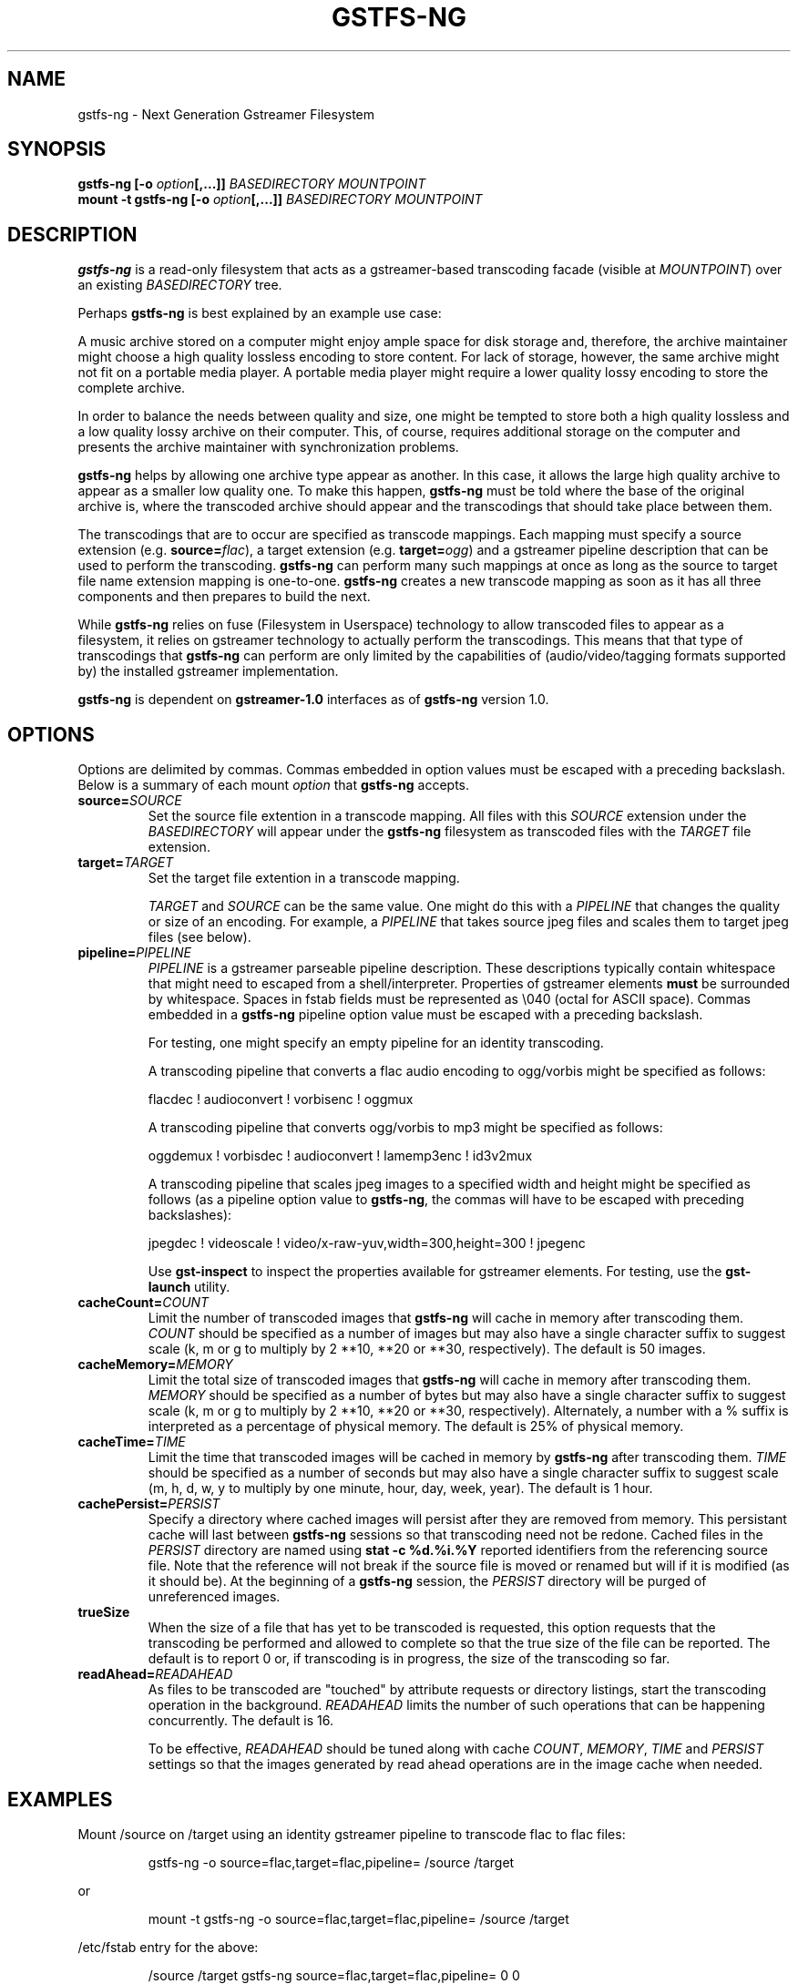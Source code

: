 .\" Copyright (c) 2015 Ross Tyler.
.\" This file may be copied under the terms of the
.\" GNU Lesser General Public License (LGPL).
.\" See COPYING file for details.
.TH GSTFS-NG 8 "Nov 2015" "gstfs-ng 1.0"
.SH NAME
gstfs-ng - Next Generation Gstreamer Filesystem
.SH SYNOPSIS
.B gstfs-ng 
\fB[-o \fIoption\fP\fB[,...]]\fR
.I BASEDIRECTORY
.I MOUNTPOINT
.br
.B mount -t gstfs-ng 
\fB[-o \fIoption\fP\fB[,...]]\fR
.I BASEDIRECTORY
.I MOUNTPOINT
.br

.SH DESCRIPTION
\fBgstfs-ng\fR is a read-only filesystem that acts as a gstreamer-based
transcoding facade (visible at \fIMOUNTPOINT\fP)
over an existing \fIBASEDIRECTORY\fP tree.
.PP
Perhaps \fBgstfs-ng\fR is best explained by an example use case:
.PP
A music archive stored on a computer might enjoy ample space
for disk storage and, therefore, the archive maintainer might choose
a high quality lossless encoding to store content.
For lack of storage, however, the same archive might not fit on a portable
media player.
A portable media player might require a lower quality lossy encoding to
store the complete archive.
.PP
In order to balance the needs between quality and size,
one might be tempted to store both a high quality lossless and a low quality
lossy archive on their computer.
This, of course, requires additional storage on the computer and presents
the archive maintainer with synchronization problems.
.PP
\fBgstfs-ng\fR helps by allowing one archive type appear as another.
In this case, it allows the large high quality archive
to appear as a smaller low quality one.
To make this happen, \fBgstfs-ng\fR must be told where the base of the
original archive is, where the transcoded archive should appear
and the transcodings that should take place between them.
.PP
The transcodings that are to occur are specified as transcode mappings.
Each mapping must specify
a source extension (e.g. \fBsource=\fR\fIflac\fP),
a target extension (e.g. \fBtarget=\fR\fIogg\fP) and
a gstreamer pipeline description that can be used to perform the transcoding.
\fBgstfs-ng\fR can perform many such mappings at once as long as the
source to target file name extension mapping is one-to-one.
\fBgstfs-ng\fR creates a new transcode mapping as soon as it has all three
components and then prepares to build the next.
.PP
While \fBgstfs-ng\fR relies on fuse (Filesystem in Userspace) technology
to allow transcoded files to appear as a filesystem,
it relies on gstreamer technology to actually perform the transcodings.
This means that that type of transcodings that \fBgstfs-ng\fR can perform
are only limited by the capabilities of
(audio/video/tagging formats supported by)
the installed gstreamer implementation.
.PP
\fBgstfs-ng\fR is dependent on \fBgstreamer-1.0\fR interfaces
as of \fBgstfs-ng\fR version 1.0.
.SH OPTIONS
Options are delimited by commas.
Commas embedded in option values must be escaped with a preceding backslash.
Below is a summary of each mount \fIoption\fP that \fBgstfs-ng\fR accepts.
.TP
.BI source= SOURCE
Set the source file extention in a transcode mapping.
All files with this \fISOURCE\fP extension under the \fIBASEDIRECTORY\fP
will appear under the \fBgstfs-ng\fR filesystem as transcoded files with the
\fITARGET\fP file extension.
.TP
.BI target= TARGET
Set the target file extention in a transcode mapping.

\fITARGET\fP and \fISOURCE\fP can be the same value.
One might do this with a \fIPIPELINE\fP
that changes the quality or size of an encoding.
For example, a \fIPIPELINE\fP that takes source jpeg files
and scales them to target jpeg files (see below).
.TP
.BI pipeline= PIPELINE
\fIPIPELINE\fP is a gstreamer parseable pipeline description.
These descriptions typically contain whitespace that might need to
escaped from a shell/interpreter.
Properties of gstreamer elements \fBmust\fR be surrounded by whitespace.
Spaces in fstab fields must be represented as \\040 (octal for ASCII space).
Commas embedded in a \fBgstfs-ng\fR pipeline option value
must be escaped with a preceding backslash.

For testing, one might specify an empty pipeline
for an identity transcoding.

A transcoding pipeline that converts a flac audio encoding to
ogg/vorbis might be specified as follows:
.sp
.nf
flacdec ! audioconvert ! vorbisenc ! oggmux
.fi
.sp

A transcoding pipeline that converts ogg/vorbis to mp3
might be specified as follows:
.sp
.nf
oggdemux ! vorbisdec ! audioconvert ! lamemp3enc ! id3v2mux
.fi
.sp

A transcoding pipeline that scales jpeg images to a specified width and height
might be specified as follows
(as a pipeline option value to \fBgstfs-ng\fR,
the commas will have to be escaped with preceding backslashes):
.sp
.nf
jpegdec ! videoscale ! video/x-raw-yuv,width=300,height=300 ! jpegenc
.fi
.sp
Use \fBgst-inspect\fR to inspect the properties
available for gstreamer elements.
For testing, use the \fBgst-launch\fR utility.
.TP
.BI cacheCount= COUNT
Limit the number of transcoded images that \fBgstfs-ng\fR will cache
in memory after transcoding them.
\fICOUNT\fP should be specified as a number of images
but may also have a single character suffix to suggest scale
(k, m or g to multiply by 2 **10, **20 or **30, respectively).
The default is 50 images.
.TP
.BI cacheMemory= MEMORY
Limit the total size of transcoded images that \fBgstfs-ng\fR will cache
in memory after transcoding them.
\fIMEMORY\fP should be specified as a number of bytes
but may also have a single character suffix to suggest scale
(k, m or g to multiply by 2 **10, **20 or **30, respectively).
Alternately, a number with a % suffix is interpreted as a percentage
of physical memory.
The default is 25% of physical memory.
.TP
.BI cacheTime= TIME
Limit the time that transcoded images will be cached in memory by
\fBgstfs-ng\fR after transcoding them.
\fITIME\fP should be specified as a number of seconds
but may also have a single character suffix to suggest scale
(m, h, d, w, y to multiply by one minute, hour, day, week, year).
The default is 1 hour.
.TP
.BI cachePersist= PERSIST
Specify a directory where cached images will persist after they are
removed from memory.
This persistant cache will last between \fBgstfs-ng\fR sessions
so that transcoding need not be redone.
Cached files in the \fIPERSIST\fP directory are named
using \fBstat -c %d.%i.%Y\fP reported identifiers from the referencing source file.
Note that the reference will not break if the source file is moved or
renamed but will if it is modified (as it should be).
At the beginning of a \fBgstfs-ng\fR session, the \fIPERSIST\fR directory
will be purged of unreferenced images.
.TP
.BI trueSize
When the size of a file that has yet to be transcoded is requested,
this option requests that the transcoding be performed and allowed to
complete so that the true size of the file can be reported.
The default is to report 0 or, if transcoding is in progress,
the size of the transcoding so far.
.TP
.BI readAhead= READAHEAD
As files to be transcoded are "touched"
by attribute requests or directory listings,
start the transcoding operation in the background.
\fIREADAHEAD\fP limits the number of such operations that can be happening
concurrently.
The default is 16.

To be effective, \fIREADAHEAD\fP should be tuned along with
cache \fICOUNT\fP, \fIMEMORY\fP, \fITIME\fP and \fIPERSIST\fP settings
so that the images generated by read ahead operations are in
the image cache when needed.

.SH EXAMPLES
Mount /source on /target
using an identity gstreamer pipeline to transcode flac to flac files:
.RS
.sp
.nf
gstfs-ng -o source=flac,target=flac,pipeline= /source /target
.fi
.sp
.RE
or
.RS
.sp
.nf
mount -t gstfs-ng -o source=flac,target=flac,pipeline= /source /target
.fi
.sp
.RE
/etc/fstab entry for the above:
.RS
.sp
.nf
/source /target gstfs\-ng source=flac,target=flac,pipeline= 0 0
.fi
.sp
.RE
Unmount /target:
.RS
.sp
.nf
fusermount -u /target
.fi
.sp
.RE
The above example is useless except to illustrate the base form for all usage.
That is, it specifies a minimal transcode mapping operation in the form
required by \fBgstfs-ng\fR.
It is simple to grow this example, however, by supplying a non-empty
\fIPIPELINE\fP and specifying \fISOURCE\fP and \fITARGET\fP appropriately.
Multiple such mappings can be added as long as the mapping is one-to-one.

For mounts via \fB/etc/fstab\fR or the \fBmount\fR command,
\fBgstfs-ng\fR must be installed as \fB/sbin/mount.gstfs-ng\fR
as this is where \fBmount\fR will go to mount filesystems
of this type.

Normally, FUSE based file systems such as this will dynamically allocate
inode numbers for files and the inode number of a file may change over the
lifetime of the mount even though the source file does not change.
If the source directory is limited to a single file system,
one can add the \fIuse_ino\fP FUSE option to use the inode number
of source files for associated files in the target.
This should be done for the sake of NFS clients of NFS exported FUSE file
systems to avoid stale NFS file handles.

SELinux must be disabled or relaxed to allow boot time mounts from
\fB/etc/fstab\fR.
gstreamer pipelines may attempt to execute files created in /tmp and
if transcoded files are persisted gstfs-ng must be allowed to do so.
The following SELinux audit events might be seen until policy is changed:

        avc:  denied  { execute } scontext=system_u:system_r:mount_t:s0 tcontext=system_u:object_r:mount_tmp_t:s0 tclass=file
        avc:  denied  { add_name } scontext=system_u:system_r:mount_t:s0 tcontext=unconfined_u:object_r:file_t:s0 tclass=dir
        avc:  denied  { create } scontext=system_u:system_r:mount_t:s0 tcontext=system_u:object_r:file_t:s0 tclass=file
        avc:  denied  { remove_name } scontext=system_u:system_r:mount_t:s0 tcontext=unconfined_u:object_r:file_t:s0 tclass=dir
        avc:  denied  { rename } scontext=system_u:system_r:mount_t:s0 tcontext=system_u:object_r:file_t:s0 tclass=file
	avc:  denied  { unlink } scontext=system_u:system_r:mount_t:s0 tcontext=system_u:object_r:file_t:s0 tclass=file

Pipe these events to \fBaudit2allow -M mountGstfs-ng\fR
to create an SELinux policy package
to allow such behavior
and install it with \fBsemodule --install=mountGstfs-ng.pp\fR.

To synchronize the /target directory with a like-named directory
under a a FAT file system mounted at, say, /media/thumb/,
the following \fBrsync\fR command might be
used:
.RS
.sp
.nf
rsync -av --modify-window=1 --delete /target /media/thumb/
.fi
.sp
.RE

.SH ACKNOWLEDGEMENT
Ross Tyler thanks Bob Copeland whose original concept and implementation
inspired this one.
.SH SEE ALSO
.BR gst-inspect
.BR gst-launch

